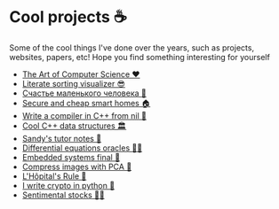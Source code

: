 * Cool projects ☕
Some of the cool things I've done over the years, such as projects, websites,
papers, etc! Hope you find something interesting for yourself

 * [[./art][The Art of Computer Science ❤️]]
 * [[./literate][Literate sorting visualizer 😎]]
 * [[./chelovek][Счастье маленького человека 🧥]]
 * [[./sandissa][Secure and cheap smart homes 🏠]]
 * [[./crona][Write a compiler in C++ from nil 🍺]]
 * [[./algo560][Cool C++ data structures 🏛]]
 * [[./tutor_sp21][Sandy's tutor notes 📝]]
 * [[./diffeq][Differential equations oracles 🧎‍♀️]]
 * [[./kaylee][Embedded systems final 🚗]]
 * [[./lenna][Compress images with PCA  🎱]]
 * [[./lhopital][L'Hôpital's Rule 🏥]]
 * [[./crypto][I write crypto in python  🍾]]
 * [[./sentocks][Sentimental stocks 💇‍♀️]]
